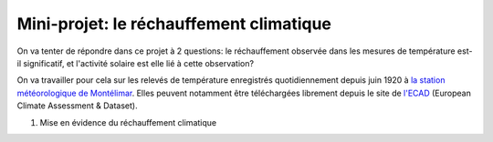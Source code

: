 
========================
Mini-projet: le réchauffement climatique
========================

On va tenter de répondre dans ce projet à 2 questions: le réchauffement observée dans les mesures de température est-il significatif, et l'activité solaire est elle lié à cette observation? 

On va travailler pour cela sur les relevés de température enregistrés quotidiennement depuis juin 1920 à `la station météorologique de Montélimar <https://donneespubliques.meteofrance.fr/metadonnees_publiques/fiches/fiche_26198001.pdf>`_. Elles peuvent notamment être téléchargées librement depuis le site de `l'ECAD <https://www.ecad.eu/>`_ (European Climate Assessment & Dataset).

1) Mise en évidence du réchauffement climatique
